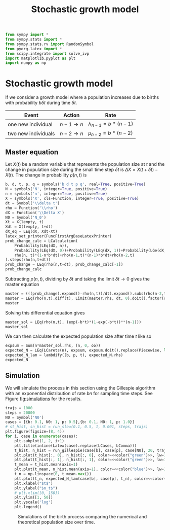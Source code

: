 #+title: Stochastic growth model
#+roam_tags:
#+PROPERTY: header-args:jupyter-python :tangle stoch_model.py

#+call: init(theme='light)

#+RESULTS:

#+begin_src jupyter-python
from sympy import *
from sympy.stats import *
from sympy.stats.rv import RandomSymbol
from pyorg.latex import *
from scipy.integrate import solve_ivp
import matplotlib.pyplot as plt
import numpy as np
#+end_src

#+RESULTS:

* Stochastic growth model
If we consider a growth model where a population increases due to births with
probability $b\delta t$ during time $\delta t$.

| Event               | Action     | Rate                    |
|---------------------+------------+-------------------------|
| one new individual  | $n-1\to n$ | $\lambda_{n-1}=b*(n-1)$ |
| two new individuals | $n-2\to n$ | $\mu_{n-2}=b*(n-2)$     |

** Master equation
Let $X(t)$ be a random variable that represents the population size at $t$ and
the change in population size during the small time step $\delta t$ is $\Delta
X=X(t+\delta t)-X(t)$. The change in probability $\rho(n,t)$ is
#+begin_src jupyter-python
b, d, t, p, q = symbols('b d t p q', real=True, positive=True)
N = symbols('N', integer=True, positive=True)
n = symbols('n', integer=True, positive=True)
X = symbols('X', cls=Function, integer=True, positive=True)
dt = Symbol('\\delta t')
rho = Function('\\rho')
dX = Function('\\Delta X')
N0 = Symbol('N_0')
Xt = X(lempty, t)
Xdt = X(lempty, t+dt)
dX_eq = LEq(dX, Xdt-Xt)
latex_set_printer(FuncFirstArgBaseLatexPrinter)
prob_change_calc = LCalculation(
    Probability(LEq(dX, n)),
    Probability(LEq(dX, 0))+Probability(LEq(dX, 1))+Probability(LGe(dX, 2)),
    rho(n, t)*(1-n*b*dt)+rho(n-1,t)*(n-1)*b*dt+rho(n-2,t)
).steps(rho(n,t+dt))
prob_change = LEq(rho(n,t+dt), prob_change_calc[-1])
prob_change_calc
#+end_src

#+RESULTS:
:RESULTS:
\begin{equation}\begin{aligned}
\rho_{n}(\delta t + t)&=P[\Delta X=n]=\\
&=P[\Delta X=0] + P[\Delta X=1] + P[\Delta X\geq 2]=\\
&=\delta t b \left(n - 1\right) \rho_{n - 1}(t) + \left(- \delta t b n + 1\right) \rho_{n}(t) + \rho_{n - 2}(t)
\end{aligned}\end{equation}
:END:

Subtracting $\rho(n,t)$, dividing by $\delta t$ and taking the limit $\delta
t\to 0$ gives the master equation
#+begin_src jupyter-python
master = (((prob_change).expand()-rho(n,t))/dt).expand().subs(rho(n-2,t), 0)
master = LEq(rho(n,t).diff(t), Limit(master.rhs, dt, 0).doit().factor(rho(n-2,t), rho(n-1,t)))
master
#+end_src

#+RESULTS:
:RESULTS:
\begin{equation}\frac{d}{d t} \rho_{n}(t)=b \left(- n \rho_{n}(t) + \left(n - 1\right) \rho_{n - 1}(t)\right)\end{equation}
:END:

Solving this differential equation gives
#+begin_src jupyter-python
master_sol = LEq(rho(n,t), (exp(-b*t)*(1-exp(-b*t))**(n-1)))
master_sol
#+end_src

#+RESULTS:
:RESULTS:
\begin{equation}\rho_{n}(t)=\left(1 - e^{- b t}\right)^{n - 1} e^{- b t}\end{equation}
:END:

We can then calculate the expected population size after time $t$ like so
#+begin_src jupyter-python
expsum = Sum(n*master_sol.rhs, (n, 0, oo))
expected_N = LEq(LCarets(n), expsum, expsum.doit().replace(Piecewise, lambda *a: a[0].args[0]).simplify())
expected_N_lam = lambdify((b, p, t), expected_N.rhs)
expected_N
#+end_src

#+RESULTS:
:RESULTS:
\begin{equation}\left<n\right>=\sum_{n=0}^{\infty} n \left(1 - e^{- b t}\right)^{n - 1} e^{- b t}=e^{b t}\end{equation}
:END:

#+begin_src jupyter-python :exports none
t_n = np.linspace(0, 100, 10)
plt.plot(t_n, expected_N_lam(0.1, 0.5, t_n))
plt.plot(t_n, expected_N_lam(0.1, 1.0, t_n))
plt.yscale('log')
#+end_src

#+RESULTS:
[[file:./.ob-jupyter/42fabe0836f7a040ae64724d152f384d40986fe2.png]]

** COMMENT DNF

#+begin_src jupyter-python
V = {
    b: 0.1,
    p: 0.5,
    t: 1,
    N0: 1,
}
master_sol_lam = lambdify((n, t), master_sol.rhs.subs(V), 'numpy')
t_n = np.linspace(0, 100, 200)
# p_n_t = lambdify((b, p, t, n), (exp(-(1-p)*b*t)*(1-exp(-p*b*t))**(n-1)))(0.1, 0.5, t_n, 10)
p_t_n = np.zeros([len(t_n)])
for i, ti in enumerate(t_n):
    p_t_n[i] = master_sol_lam(10, ti)
plt.plot(t_n, p_t_n)
#+end_src

#+RESULTS:
:RESULTS:
| <matplotlib.lines.Line2D | at | 0x7f7f87194430> |
[[file:./.ob-jupyter/f35abe7ba8d956c5f1ffb1ad99b6469a7d6f9f71.png]]
:END:

#+begin_src jupyter-python
Nf = Function('N')
V = {
    b: 0.1,
    p: 0.5,
    t: 1,
    N0: 1,
}
LCalculation(
    # LVExpectation(Nf(lempty,t)).diff(t),
    lambda e: e.replace(master_sol.lhs, master_sol.rhs).simplify(),
    lambda e: e.doit().subs(V).subs(DiracDelta(0), 1).simplify()
).steps(Sum(n*master_sol.lhs, (n, 1, 100)))
#+end_src

#+RESULTS:
:RESULTS:
\begin{equation}\begin{aligned}
\sum_{n=1}^{100} n \rho_{n}(t)&=\frac{e^{- b t} e^{b p t} \sum_{n=1}^{100} n \left(1 - e^{- b p t}\right)^{n}}{1 - e^{- b p t}}=\\
&=1.05127109637602
\end{aligned}\end{equation}
:END:

#+begin_src jupyter-python
DiracDelta(-1)
#+end_src

#+RESULTS:
:RESULTS:
\begin{equation}0\end{equation}
:END:

#+begin_src jupyter-python
Nf = Function('N')
LEq(LVExpectation(Nf(lempty,t)), LVExpectation(Nf(lempty,t)).diff(t)/b)
#+end_src

#+RESULTS:
:RESULTS:
\begin{equation}\left<N_{}(t)\right>=\frac{\frac{\partial}{\partial t} \left<N_{}(t)\right>}{b}\end{equation}
:END:

#+begin_src jupyter-python
LEq(rho(n),r)
#+end_src

#+RESULTS:
:RESULTS:
# [goto error]
: ---------------------------------------------------------------------------
: NameError                                 Traceback (most recent call last)
: <ipython-input-21-7fe4ebf2f9ce> in <module>
: ----> 1 LEq(rho(n),r)
:
: NameError: name 'r' is not defined
:END:

The change in $\rho(n,t)$ for when the population increases by two looks like
this,
#+begin_src jupyter-python
inc_two = (1-p)*b
inc_two
#+end_src

#+RESULTS:
:RESULTS:
\begin{equation}b \left(1 - p\right)\end{equation}
:END:

#+begin_src jupyter-python
no_inc = rho(n)
no_inc
#+end_src

#+RESULTS:
:RESULTS:
\begin{equation}\rho_{n}()\end{equation}
:END:

Now if combine these we get
#+begin_src jupyter-python
master = Eq(rho(n).diff(t), inc_one+inc_two-b*no_inc).simplify()
master
#+end_src

#+RESULTS:
:RESULTS:
# [goto error]
: ---------------------------------------------------------------------------
: NameError                                 Traceback (most recent call last)
: <ipython-input-24-daadb8abee6d> in <module>
: ----> 1 master = Eq(rho(n).diff(t), inc_one+inc_two-b*no_inc).simplify()
:       2 master
:
: NameError: name 'inc_one' is not defined
:END:

#+begin_src jupyter-python
rho0 = Symbol('\\rho_0')
master_sol = dsolve(master, rho(n), ics={rho(n).subs(t, 0): exp(N0-n)}).simplify()
master_sol
#+end_src

#+RESULTS:
:RESULTS:
# [goto error]
#+begin_example
---------------------------------------------------------------------------
ValueError                                Traceback (most recent call last)
<ipython-input-25-6da33546644c> in <module>
      1 rho0 = Symbol('\\rho_0')
----> 2 master_sol = dsolve(master, rho(n), ics={rho(n).subs(t, 0): exp(N0-n)}).simplify()
      3 master_sol

~/repos/sympy/sympy/solvers/ode/ode.py in dsolve(eq, func, hint, simplify, ics, xi, eta, x0, n, **kwargs)
    581         # been solved.
    582         try:
--> 583             sol = dsolve_system(eq, funcs=func, ics=ics, doit=True)
    584             return sol[0] if len(sol) == 1 else sol
    585         except NotImplementedError:

~/repos/sympy/sympy/solvers/ode/systems.py in dsolve_system(eqs, funcs, t, ics, doit, simplify)
   2080
   2081     if funcs is not None and not isinstance(funcs, list):
-> 2082         raise ValueError(filldedent('''
   2083             Input to the funcs should be a list of functions.
   2084         '''))

ValueError:
Input to the funcs should be a list of functions.
#+end_example
:END:


#+begin_src jupyter-python
expect_n = LCalculation(
    Sum(n*master_sol.lhs, (n, 1, oo)),
    lambda e: e.replace(master_sol.lhs, master_sol.rhs),
    lambda e: e.doit().simplify()
).steps(Expectation(n))
expect_n
#+end_src

#+RESULTS:
:RESULTS:
\begin{equation}\begin{aligned}
n&=\sum_{n=1}^{\infty} n \rho_{n}(t)=\\
&=\sum_{n=1}^{\infty} n \left(1 - e^{- b p t}\right)^{n - 1} e^{b t \left(p - 1\right)}=\\
&=\begin{cases} e^{b t \left(3 p - 1\right)} & \text{for}\: e^{- b p t} \left|{e^{b p t} - 1}\right| < 1 \\\frac{e^{2 b p t} \sum_{n=1}^{\infty} \left(-1\right)^{n} n \left(1 - e^{b p t}\right)^{n} e^{- b n p t}}{- e^{b t} + e^{b t \left(p + 1\right)}} & \text{otherwise} \end{cases}
\end{aligned}\end{equation}
:END:

#+begin_src jupyter-python
master_lam = lambdify((b, p, n, rho(n)), master.rhs)
def master_ode(t, y, b, p, n):
    # s = 0
    # for n in range(20):
    #     s += n*master_lam(b, p, n, *y)
    return master_lam(b, p, n, *y)#s
master_lam(0.1, 0.5, 10, 1)
#+end_src

#+RESULTS:
:RESULTS:
# [goto error]
#+begin_example
Traceback (most recent call last):

  File "/home/eric/.pyenv/versions/org/lib/python3.8/site-packages/IPython/core/interactiveshell.py", line 3427, in run_code
    exec(code_obj, self.user_global_ns, self.user_ns)

  File "<ipython-input-27-f1104e21ab5f>", line 1, in <module>
    master_lam = lambdify((b, p, n, rho(n)), master.rhs)

  File "/home/eric/repos/sympy/sympy/utilities/lambdify.py", line 866, in lambdify
    c = compile(funcstr, filename, 'exec')

  File "<lambdifygenerated-4>", line 2
    return (b*(-n*\rho(n, t) + (n - 1)*\rho(n - 1, t)))
                                                       ^
SyntaxError: unexpected character after line continuation character
#+end_example
:END:

#+begin_src jupyter-python :results output
sol = solve_ivp(master_ode, (0, 30), [0.0], args=(0.1, 0.5, 10))
plt.ylim([0, 1])
plt.plot(sol.t, sol.y[0])
#+end_src

#+RESULTS:
:RESULTS:
# [goto error]
: ---------------------------------------------------------------------------
: NameError                                 Traceback (most recent call last)
: <ipython-input-28-71d0a63cc7c5> in <module>
: ----> 1 sol = solve_ivp(master_ode, (0, 30), [0.0], args=(0.1, 0.5, 10))
:       2 plt.ylim([0, 1])
:       3 plt.plot(sol.t, sol.y[0])
:
: NameError: name 'master_ode' is not defined
:END:

#+begin_src jupyter-python
Pl = lambdify((b, p, n, N0, t), master_sol.rhs, 'scipy')
t_n = np.linspace(0, 100, 100)
Pln = Pl(0.1, 0.5, 2, 1, t_n)
plt.ylim([0, 1])
plt.plot(t_n, Pln)
#+end_src

#+RESULTS:
:RESULTS:
| <matplotlib.lines.Line2D | at | 0x7f7f87026a00> |
[[file:./.ob-jupyter/626c450871f57fefc62a906ce21cbd6014cd6cfb.png]]
:END:


\pagebreak
** Simulation
We will simulate the process in this section using the Gillespie algorithm with
an exponential distribution of rate $b n$ for sampling time steps. See Figure
[[fig:simulations]] for the results.
#+begin_src jupyter-python :exports none
react = np.array([1, 2])
def step_gillespie(b_n, p_n, n, t):
    dt = -np.log(np.random.random(size=n.shape))/(b_n*n)
    event = (np.random.random(size=n.shape) > p_n).astype(int)
    t += dt
    n += react[event]

n_n = np.ones([10])
t_n = np.zeros([10])
step_gillespie(0.1, 0.5, n_n, t_n)
n_n
#+end_src

#+RESULTS:
: array([3., 3., 3., 3., 2., 2., 2., 2., 3., 3.])


#+begin_src jupyter-python :exports none
def run_gillespie(b_n, p_n, N0, steps, trajs):
    n_n = np.zeros([trajs])+N0
    t_n = np.zeros([trajs])
    n_hist = np.zeros([steps, trajs])
    t_hist = np.zeros([steps, trajs])
    n_hist[0, :] = N0
    for i in range(1, steps):
        step_gillespie(b_n, p_n, n_n, t_n)
        t_hist[i] = t_n
        n_hist[i] = n_n
    return t_hist, n_hist
#+end_src

#+RESULTS:

#+name: src:fig:simulations
#+begin_src jupyter-python :noweb yes
trajs = 1000
steps = 20000
N0 = Symbol('N0')
cases = [{b: 0.1, N0: 1, p: 0.5},{b: 0.1, N0: 1, p: 1.0}]
# st_hist, sn_hist = run_slow(0.1, 0.5, 1, 0.001, steps, trajs)
plt.figure(figsize=(8, 4))
for i, case in enumerate(cases):
    plt.subplot(1, 2, i+1)
    plt.title(inline(Latex(case).replace(LCases, LComma)))
    t_hist, n_hist = run_gillespie(case[b], case[p], case[N0], 20, trajs)
    plt.plot(t_hist[:, 0], n_hist[:, 0], color=<<color("green")>>, lw=1.0)
    plt.plot(t_hist[:, 1], n_hist[:, 1], color=<<color("green")>>, lw=1.0, label="example realizations")
    t_mean = t_hist.mean(axis=1)
    plt.plot(t_mean, n_hist.mean(axis=1), color=<<color("blue")>>, lw=1.0, label=f"average over {trajs} realizations")
    t_n = np.linspace(0, t_mean.max())
    plt.plot(t_n, expected_N_lam(case[b], case[p], t_n), color=<<color("red")>>, label="theoretical")
    plt.xlabel("$t$")
    plt.ylabel("$n_t$")
    # plt.xlim([0, 150])
    plt.ylim([1, 50])
    plt.yscale('log')
    plt.legend()
#+end_src

#+caption: Simulations of the birth process comparing the numerical and theoretical population size over time.
#+label: fig:simulations
#+RESULTS: src:fig:simulations
[[file:./.ob-jupyter/47522b83e7dc96e8858cc012def3b8762657982e.png]]

